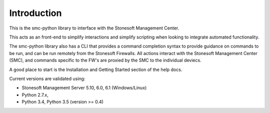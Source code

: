 Introduction
============
This is the smc-python library to interface with the Stonesoft Management Center.

This acts as an front-end to simplify interactions and simplify scripting when looking
to integrate automated functionality. 

The smc-python library also has a CLI that provides a command completion syntax to provide
guidance on commands to be run, and can be run remotely from the Stonesoft Firewalls. All
actions interact with the Stonesoft Management Center (SMC), and commands specific to the FW's are
proxied by the SMC to the individual deviecs. 

A good place to start is the Installation and Getting Started section of the help docs.

Current versions are validated using:

* Stonesoft Management Server 5.10, 6.0, 6.1 (Windows/Linux)
* Python 2.7.x, 
* Python 3.4, Python 3.5 (version >= 0.4)



